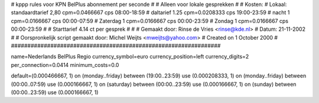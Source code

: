 ################################################################
#
#  kppp rules voor KPN BelPlus abonnement per seconde
#
#  Alleen voor lokale gesprekken
#
#  Kosten:
#  Lokaal:      standaardtarief 2,80 cpm=0.0466667 cps 	08:00-18:59
# 		daltarief     	1.25 cpm=0.0208333 cps	19:00-23:59
#		nacht 		1    cpm=0.0166667 cps	00:00-07:59
#  		Zaterdag	1    cpm=0.0166667 cps	00:00-23:59
#		Zondag		1    cpm=0.0166667 cps	00:00-23:59
#
#  Starttarief 			4.14  ct per gesprek
#
#  
#  Gemaakt door: Rinse de Vries <rinse@kde.nl>
#  Datum: 21-11-2002
#
#  Oorspronkelijk script gemaakt door: Michel Weijts <mweijts@yahoo.com>
#  Created on 1 October 2000
#
################################################################

name=Nederlands BelPlus Regio
currency_symbol=euro
currency_position=left
currency_digits=2
per_connection=0.0414
minimum_costs=0.0

default=(0.000466667, 1)
on (monday..friday) between (19:00..23:59) use (0.000208333, 1)
on (monday..friday) between (00:00..07:59) use (0.000166667, 1)
on (saturday) between (00:00..23:59) use (0.000166667, 1)
on (sunday) between (00:00..23:59) use (0.000166667, 1)
